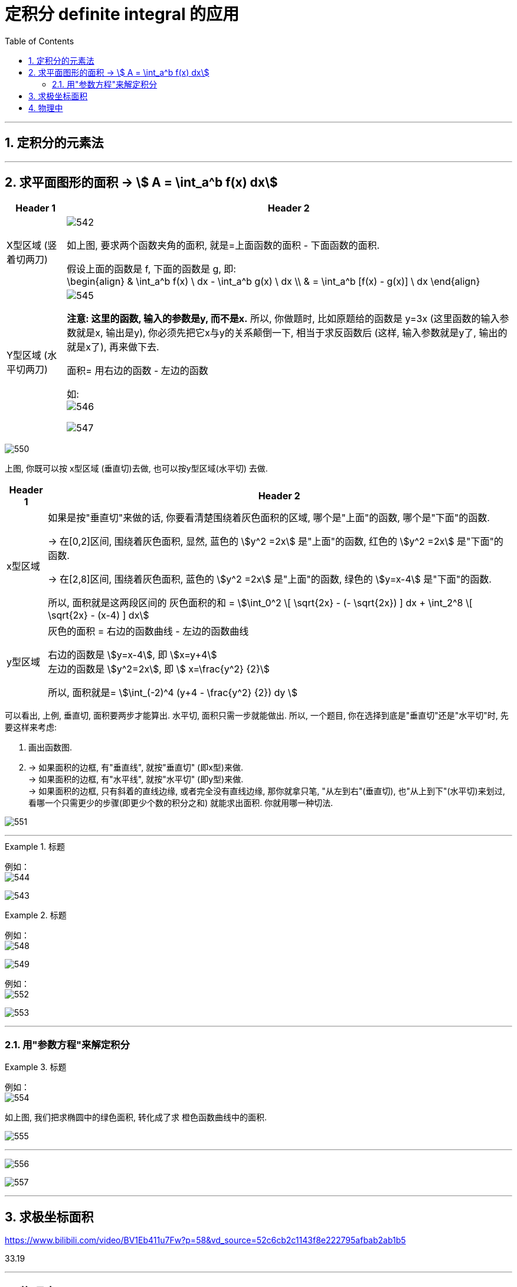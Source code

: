 
= 定积分 definite integral 的应用
:toc: left
:toclevels: 3
:sectnums:

---

== 定积分的元素法


---

== 求平面图形的面积 -> stem:[ A = \int_a^b f(x) dx]

[options="autowidth"]
|===
|Header 1 |Header 2

|X型区域 (竖着切两刀)
|image:img/542.png[,]

如上图, 要求两个函数夹角的面积, 就是=上面函数的面积 - 下面函数的面积.

假设上面的函数是 f, 下面的函数是 g, 即: +
\begin{align}
& \int_a^b f(x) \ dx - \int_a^b g(x) \ dx \\
& = \int_a^b [f(x) - g(x)] \ dx
\end{align}

|Y型区域 (水平切两刀)
|image:img/545.png[,]

*注意: 这里的函数, 输入的参数是y, 而不是x.* 所以, 你做题时, 比如原题给的函数是 y=3x (这里函数的输入参数就是x, 输出是y), 你必须先把它x与y的关系颠倒一下, 相当于求反函数后 (这样, 输入参数就是y了, 输出的就是x了), 再来做下去.

面积= 用右边的函数 - 左边的函数

如: +
image:img/546.png[,]

image:img/547.png[,]
|===



image:img/550.svg[,]

上图, 你既可以按 x型区域 (垂直切)去做, 也可以按y型区域(水平切) 去做.

[options="autowidth"]
|===
|Header 1 |Header 2

|x型区域
|如果是按"垂直切"来做的话, 你要看清楚围绕着灰色面积的区域, 哪个是"上面"的函数, 哪个是"下面"的函数.

-> 在[0,2]区间, 围绕着灰色面积, 显然, 蓝色的 stem:[y^2 =2x] 是"上面"的函数, 红色的 stem:[y^2 =2x] 是"下面"的函数.

-> 在[2,8]区间, 围绕着灰色面积, 蓝色的 stem:[y^2 =2x] 是"上面"的函数, 绿色的 stem:[y=x-4] 是"下面"的函数.

所以, 面积就是这两段区间的 灰色面积的和 = stem:[\int_0^2 \[ \sqrt{2x} - (- \sqrt{2x}) \] dx + \int_2^8 \[ \sqrt{2x} - (x-4) \] dx]

|y型区域
|灰色的面积 = 右边的函数曲线 - 左边的函数曲线

右边的函数是 stem:[y=x-4], 即 stem:[x=y+4] +
左边的函数是 stem:[y^2=2x], 即 stem:[ x=\frac{y^2} {2}]

所以, 面积就是= stem:[\int_(-2)^4 (y+4 - \frac{y^2} {2}) dy ]
|===

可以看出, 上例, 垂直切, 面积要两步才能算出. 水平切, 面积只需一步就能做出. 所以, 一个题目, 你在选择到底是"垂直切"还是"水平切"时, 先要这样来考虑:

1. 画出函数图.
2. -> 如果面积的边框, 有"垂直线", 就按"垂直切" (即x型)来做. +
-> 如果面积的边框, 有"水平线", 就按"水平切" (即y型)来做. +
-> 如果面积的边框, 只有斜着的直线边缘, 或者完全没有直线边缘, 那你就拿只笔, "从左到右"(垂直切), 也"从上到下"(水平切)来划过, 看哪一个只需更少的步骤(即更少个数的积分之和) 就能求出面积. 你就用哪一种切法.

image:img/551.png[,]







---


.标题
====
例如： +
image:img/544.svg[,]

image:img/543.png[,]
====



.标题
====
例如： +
image:img/548.png[,]

image:img/549.png[,]
====


====
例如： +
image:img/552.svg[,]

image:img/553.png[,]
====




---

=== 用"参数方程"来解定积分



.标题
====
例如： +
image:img/554.svg[,]

如上图, 我们把求椭圆中的绿色面积, 转化成了求 橙色函数曲线中的面积.

image:img/555.png[,]

---

image:img/556.png[,]

image:img/557.svg[,]
====


---

== 求极坐标面积










https://www.bilibili.com/video/BV1Eb411u7Fw?p=58&vd_source=52c6cb2c1143f8e222795afbab2ab1b5

33.19


---

== 物理中

https://www.bilibili.com/video/BV1Eb411u7Fw?p=63&vd_source=52c6cb2c1143f8e222795afbab2ab1b5




